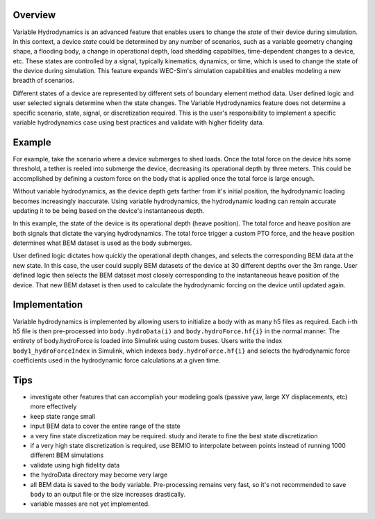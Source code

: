.. _user-advanced-features-variable-hydro:

Overview
""""""""""

Variable Hydrodynamics is an advanced feature that enables users to change the 
*state* of their device during simulation. In this context, a device *state* 
could be determined by any number of scenarios, such as a variable geometry 
changing shape, a flooding body, a change in operational depth, load shedding 
capabilties, time-dependent changes to a device, etc. These states are 
controlled by a signal, typically kinematics, dynamics, or time, which is used 
to change the state of the device during simulation. This feature expands 
WEC-Sim's simulation capabilities and enables
modeling a new breadth of scenarios.

Different states of a device are represented by different sets of boundary 
element method data. User defined logic and user selected signals determine
when the state changes. The Variable Hydrodynamics feature does not determine
a specific scenario, state, signal, or discretization required. This is the 
user's responsibility to implement a specific variable hydrodynamics case
using best practices and validate with higher fidelity data.

Example
""""""""

For example, take the scenario where a device submerges to shed loads. Once the
total force on the device hits some threshold, a tether is reeled into submerge
the device, decreasing its operational depth by three meters. This could be
accomplished by defining a custom force on the body that is applied once the 
total force is large enough. 

Without variable hydrodynamics, as the device depth gets farther from it's 
initial position, the hydrodynamic loading becomes increasingly inaccurate.
Using variable hydrodynamics, the hydrodynamic loading can remain accurate 
updating it to be being based on the device's instantaneous depth.

In this example, the state of the device is its operational depth 
(heave position). The total force and heave position are both signals that 
dictate the varying hydrodynamics. The total force trigger a custom PTO
force, and the heave position determines what BEM dataset is used as the body
submerges.

User defined logic dictates how quickly the operational depth changes, and 
selects the corresponding BEM data at the new state.
In this case, the user could supply BEM datasets of the device at 
30 different depths over the 3m range. User defined logic then selects 
the BEM dataset most closely corresponding to the instantaneous 
heave position of the device. That new BEM dataset is then used to 
calculate the hydrodynamic forcing on the device until updated again.

Implementation
""""""""""""""
Variable hydrodynamics is implemented by allowing users to initialize a body
with as many h5 files as required. Each i-th h5 file is then pre-processed into
``body.hydroData(i)`` and ``body.hydroForce.hf{i}`` in the normal manner.
The entirety of body.hydroForce is loaded into Simulink using custom buses. 
Users write the index ``body1_hydroForceIndex`` in Simulink, which indexes 
``body.hydroForce.hf{i}`` and selects the hydrodynamic force coefficients used
in the hydrodynamic force calculations at a given time.


Tips
""""
- investigate other features that can accomplish your modeling goals (passive yaw, large XY displacements, etc) more effectively
- keep state range small
- input BEM data to cover the entire range of the state 
- a very fine state discretization may be required. study and iterate to fine the best state discretization
- if a very high state discretization is required, use BEMIO to interpolate between points instead of running 1000 different BEM simulations
- validate using high fidelity data
- the hydroData directory may become very large
- all BEM data is saved to the ``body`` variable. Pre-processing remains very fast, so it's not recommended to save ``body`` to an output file or the size increases drastically.
- variable masses are not yet implemented.



